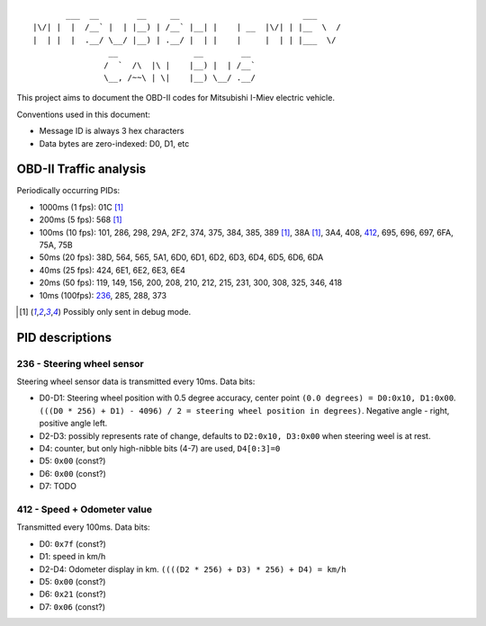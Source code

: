 ::

           ___  __        __     __                          ___
    |\/| |  |  /__` |  | |__) | /__` |__| |    | __  |\/| | |__  \  /
    |  | |  |  .__/ \__/ |__) | .__/ |  | |    |     |  | | |___  \/
                    __                __        __ 
                   /  `  /\  |\ |    |__) |  | /__`
                   \__, /~~\ | \|    |__) \__/ .__/


This project aims to document the OBD-II codes for Mitsubishi I-Miev
electric vehicle.

Conventions used in this document:

- Message ID is always 3 hex characters
- Data bytes are zero-indexed: D0, D1, etc

OBD-II Traffic analysis
~~~~~~~~~~~~~~~~~~~~~~~

Periodically occurring PIDs:

- 1000ms (1 fps):
  01C [#note_testmode]_
- 200ms (5 fps):
  568 [#note_testmode]_
- 100ms (10 fps):
  101, 286, 298, 29A, 2F2, 374, 375, 384, 385, 389 [#note_testmode]_,
  38A [#note_testmode]_, 3A4, 408, 412_, 695, 696, 697, 6FA, 75A, 75B
- 50ms (20 fps):
  38D, 564, 565, 5A1, 6D0, 6D1, 6D2, 6D3, 6D4, 6D5, 6D6, 6DA
- 40ms (25 fps):
  424, 6E1, 6E2, 6E3, 6E4
- 20ms (50 fps):
  119, 149, 156, 200, 208, 210, 212, 215, 231, 300, 308, 325, 346, 418
- 10ms (100fps):
  236_, 285, 288, 373

.. [#note_testmode] Possibly only sent in debug mode.

PID descriptions
~~~~~~~~~~~~~~~~

.. _236:

236 - Steering wheel sensor
---------------------------

Steering wheel sensor data is transmitted every 10ms. Data bits:

- D0-D1: Steering wheel position with 0.5 degree accuracy, center point ``(0.0 degrees) = D0:0x10, D1:0x00``. ``(((D0 * 256) + D1) - 4096) / 2 = steering wheel position in degrees)``. Negative angle - right, positive angle left.
- D2-D3: possibly represents rate of change, defaults to ``D2:0x10, D3:0x00`` when steering weel is at rest.
- D4: counter, but only high-nibble bits (4-7) are used, ``D4[0:3]=0``
- D5: ``0x00`` (const?)
- D6: ``0x00`` (const?)
- D7: TODO

.. _412:

412 - Speed + Odometer value
----------------------------

Transmitted every 100ms. Data bits:

- D0: ``0x7f`` (const?)
- D1: speed in km/h
- D2-D4: Odometer display in km. ``((((D2 * 256) + D3) * 256) + D4) = km/h``
- D5: ``0x00`` (const?)
- D6: ``0x21`` (const?)
- D7: ``0x06`` (const?)
